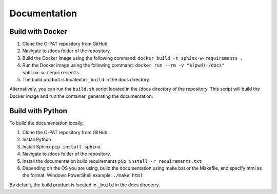 
.. _documentation:

Documentation
########################################

Build with Docker
^^^^^^^^^^^^^^^^^^

#. Clone the C-PAT repository from GitHub.
#. Navigate to /docs folder of the repository. 
#. Build the Docker image using the following command: ``docker build -t sphinx-w-requirements .``
#. Run the Docker image using the following command: ``docker run --rm -v "$(pwd):/docs" sphinx-w-requirements``
#. The build product is located in ``_build`` in the docs directory.

Alternatively, you can run the ``build.sh`` script located in the /docs directory of the repository. This script will build the Docker image and run the container, generating the documentation.

Build with Python
^^^^^^^^^^^^^^^^^^

To build the documentation locally:

#. Clone the C-PAT repository from GitHub.
#. Install Python
#. Install Sphinx ``pip install sphinx``
#. Navigate to /docs folder of the repository. 
#. Install the documentation build requirements ``pip install -r requirements.txt``
#. Depending on the OS you are using, build the documentation using make.bat or the Makefile, and specify html as the format. Windows PowerShell example: ``./make html``

By default, the build product is located in ``_build`` in the docs directory. 